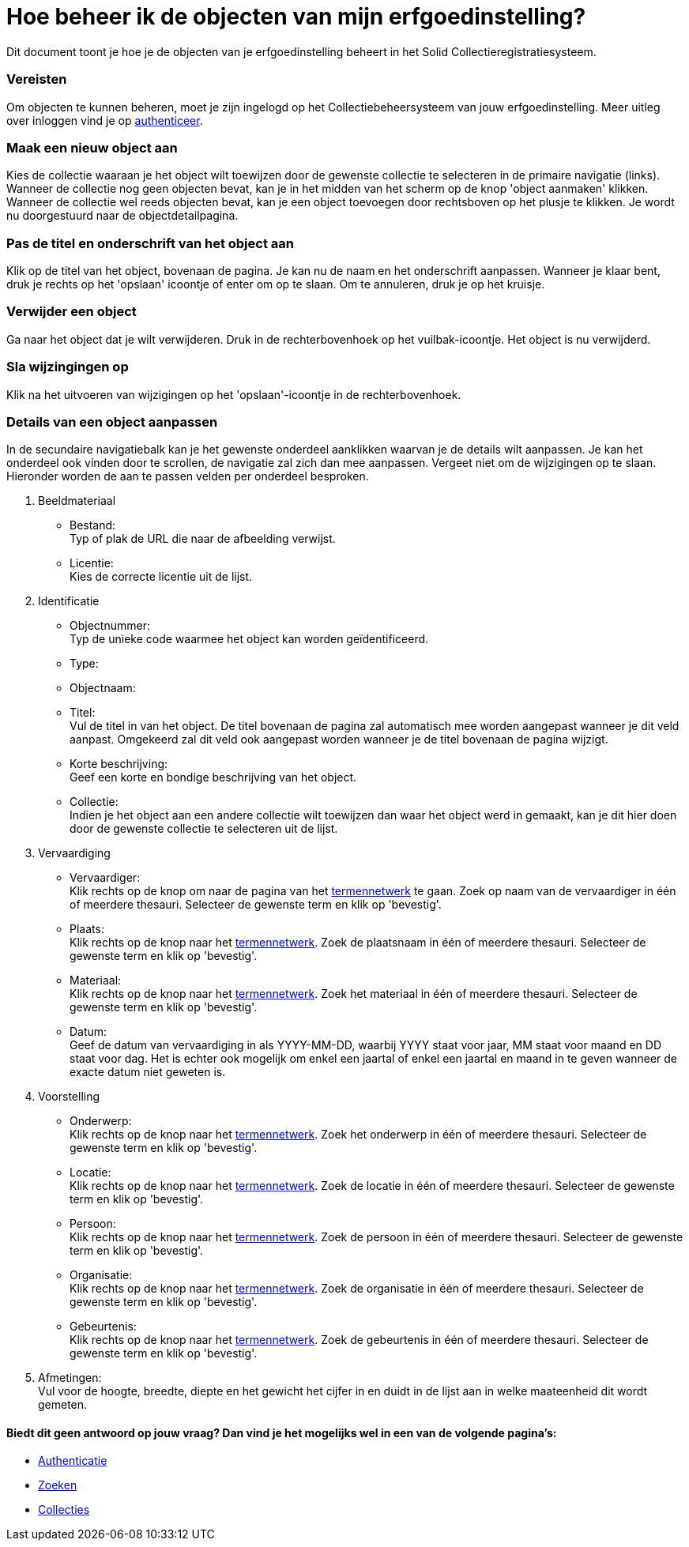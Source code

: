 = Hoe beheer ik de objecten van mijn erfgoedinstelling?
:description: Een gebruikershandleiding voor het beheren van objecten in Solid CRS.
:sectanchors:
:url-repo: https://github.com/netwerk-digitaal-erfgoed/solid-crs
:imagesdir: ../images

Dit document toont je hoe je de objecten van je erfgoedinstelling beheert in het Solid Collectieregistratiesysteem. 


=== Vereisten
Om objecten te kunnen beheren, moet je zijn ingelogd op het Collectiebeheersysteem van jouw erfgoedinstelling. Meer uitleg over inloggen vind je op xref:authenticeer.adoc[authenticeer]. 

=== Maak een nieuw object aan
Kies de collectie waaraan je het object wilt toewijzen door de gewenste collectie te selecteren in de primaire navigatie (links). Wanneer de collectie nog geen objecten bevat, kan je in het midden van het scherm op de knop 'object aanmaken' klikken. Wanneer de collectie wel reeds objecten bevat, kan je een object toevoegen door rechtsboven op het plusje te klikken. Je wordt nu doorgestuurd naar de objectdetailpagina. 

=== Pas de titel en onderschrift van het object aan
Klik op de titel van het object, bovenaan de pagina. Je kan nu de naam en het onderschrift aanpassen. Wanneer je klaar bent, druk je rechts op het 'opslaan' icoontje of enter om op te slaan. Om te annuleren, druk je op het kruisje. 

=== Verwijder een object
Ga naar het object dat je wilt verwijderen. Druk in de rechterbovenhoek op het vuilbak-icoontje. Het object is nu verwijderd.

=== Sla wijzingingen op
Klik na het uitvoeren van wijzigingen op het 'opslaan'-icoontje in de rechterbovenhoek.

=== Details van een object aanpassen
In de secundaire navigatiebalk kan je het gewenste onderdeel aanklikken waarvan je de details wilt aanpassen. Je kan het onderdeel ook vinden door te scrollen, de navigatie zal zich dan mee aanpassen. Vergeet niet om de wijzigingen op te slaan.
Hieronder worden de aan te passen velden per onderdeel besproken.

. Beeldmateriaal
* Bestand: +
Typ of plak de URL die naar de afbeelding verwijst.
* Licentie: +
Kies de correcte licentie uit de lijst.

. Identificatie
* Objectnummer: +
Typ de unieke code waarmee het object kan worden geïdentificeerd.
* Type: +
* Objectnaam: +
* Titel: +
Vul de titel in van het object. De titel bovenaan de pagina zal automatisch mee worden aangepast wanneer je dit veld aanpast. Omgekeerd zal dit veld ook aangepast worden wanneer je de titel bovenaan de pagina wijzigt. 
* Korte beschrijving: +
Geef een korte en bondige beschrijving van het object. 
* Collectie: +
Indien je het object aan een andere collectie wilt toewijzen dan waar het object werd in gemaakt, kan je dit hier doen door de gewenste collectie te selecteren uit de lijst.

. Vervaardiging
* Vervaardiger: +
Klik rechts op de knop om naar de pagina van het xref:termennetwerk.adoc[termennetwerk] te gaan. Zoek op naam van de vervaardiger in één of meerdere thesauri. Selecteer de gewenste term en klik op 'bevestig'. 
* Plaats: + 
Klik rechts op de knop naar het xref:termennetwerk.adoc[termennetwerk]. Zoek de plaatsnaam in één of meerdere thesauri. Selecteer de gewenste term en klik op 'bevestig'. 
* Materiaal: + 
Klik rechts op de knop naar het xref:termennetwerk.adoc[termennetwerk]. Zoek het materiaal in één of meerdere thesauri. Selecteer de gewenste term en klik op 'bevestig'. 
* Datum: + 
Geef de datum van vervaardiging in als YYYY-MM-DD, waarbij YYYY staat voor jaar, MM staat voor maand en DD staat voor dag. Het is echter ook mogelijk om enkel een jaartal of enkel een jaartal en maand in te geven wanneer de exacte datum niet geweten is.

. Voorstelling
* Onderwerp: +
Klik rechts op de knop naar het xref:termennetwerk.adoc[termennetwerk]. Zoek het onderwerp in één of meerdere thesauri. Selecteer de gewenste term en klik op 'bevestig'. 
* Locatie: +
Klik rechts op de knop naar het xref:termennetwerk.adoc[termennetwerk]. Zoek de locatie in één of meerdere thesauri. Selecteer de gewenste term en klik op 'bevestig'. 
* Persoon: +
Klik rechts op de knop naar het xref:termennetwerk.adoc[termennetwerk]. Zoek de persoon in één of meerdere thesauri. Selecteer de gewenste term en klik op 'bevestig'. 
* Organisatie: +
Klik rechts op de knop naar het xref:termennetwerk.adoc[termennetwerk]. Zoek de organisatie in één of meerdere thesauri. Selecteer de gewenste term en klik op 'bevestig'. 
* Gebeurtenis: +
Klik rechts op de knop naar het xref:termennetwerk.adoc[termennetwerk]. Zoek de gebeurtenis in één of meerdere thesauri. Selecteer de gewenste term en klik op 'bevestig'. 

. Afmetingen: +
Vul voor de hoogte, breedte, diepte en het gewicht het cijfer in en duidt in de lijst aan in welke maateenheid dit wordt gemeten.








:sectnums!:
==== Biedt dit geen antwoord op jouw vraag? Dan vind je het mogelijks wel in een van de volgende pagina's: 

* xref:authenticeer.adoc[Authenticatie]
* xref:search.adoc[Zoeken]
* xref:collecties.adoc[Collecties]